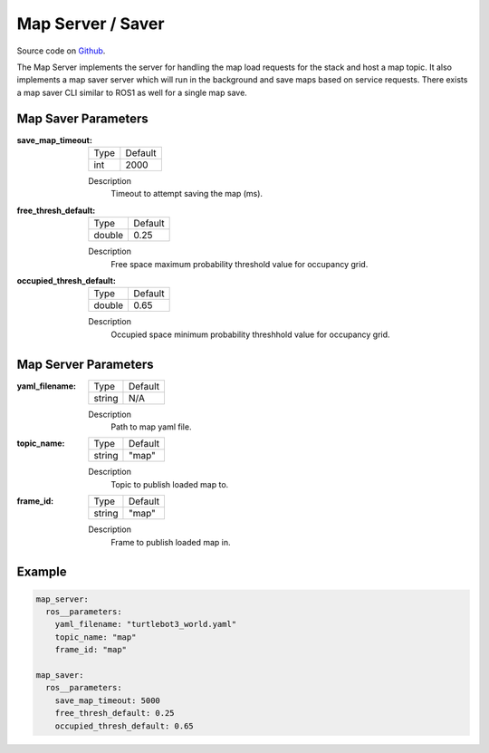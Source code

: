 .. _configuring_map_server:

Map Server / Saver
##################

Source code on Github_.

.. _Github: https://github.com/ros-planning/navigation2/tree/master/nav2_map_server

The Map Server implements the server for handling the map load requests for the stack and host a map topic.
It also implements a map saver server which will run in the background and save maps based on service requests. There exists a map saver CLI similar to ROS1 as well for a single map save.

Map Saver Parameters
********************

:save_map_timeout:

  ============== =======
  Type           Default
  -------------- -------
  int            2000   
  ============== =======

  Description
    Timeout to attempt saving the map (ms).

:free_thresh_default:

  ============== ==============
  Type           Default                                               
  -------------- --------------
  double         0.25            
  ============== ==============

  Description
    Free space maximum probability threshold value for occupancy grid.

:occupied_thresh_default:

  ============== =============================
  Type           Default                                               
  -------------- -----------------------------
  double         0.65 
  ============== =============================

  Description
    Occupied space minimum probability threshhold value for occupancy grid.

Map Server Parameters
*********************

:yaml_filename:

  ============== =============================
  Type           Default                                               
  -------------- -----------------------------
  string         N/A            
  ============== =============================

  Description
    Path to map yaml file.

:topic_name:

  ============== =============================
  Type           Default                                               
  -------------- -----------------------------
  string         "map"            
  ============== =============================

  Description
    Topic to publish loaded map to.

:frame_id:

  ============== =============================
  Type           Default                                               
  -------------- -----------------------------
  string         "map"            
  ============== =============================

  Description
    Frame to publish loaded map in.

Example
*******
.. code-block:: yaml

    map_server:
      ros__parameters:
        yaml_filename: "turtlebot3_world.yaml"
        topic_name: "map"
        frame_id: "map"

    map_saver:
      ros__parameters:
        save_map_timeout: 5000
        free_thresh_default: 0.25
        occupied_thresh_default: 0.65
